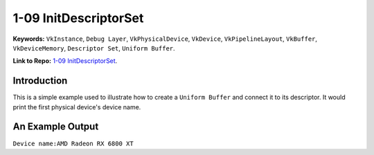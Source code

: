 1-09 InitDescriptorSet
=====================================================

**Keywords:** ``VkInstance``, ``Debug Layer``, ``VkPhysicalDevice``, ``VkDevice``, ``VkPipelineLayout``, ``VkBuffer``, ``VkDeviceMemory``, ``Descriptor Set``, ``Uniform Buffer``.

**Link to Repo:** `1-09 InitDescriptorSet <https://github.com/JerryYan97/Vulkan-Samples-Dictionary/tree/master/Samples/1-09_InitDescriptorSet>`_.

Introduction
-------------
This is a simple example used to illustrate how to create a ``Uniform Buffer`` and connect it to its descriptor. It would print
the first physical device's device name.

An Example Output
-----------------
``Device name:AMD Radeon RX 6800 XT``